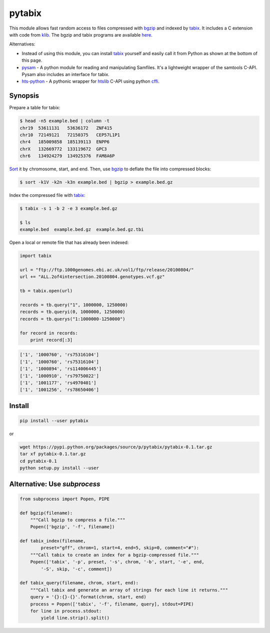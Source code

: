 pytabix
=======

This module allows fast random access to files compressed with bgzip_ and
indexed by tabix_. It includes a C extension with code from klib_. The bgzip
and tabix programs are available here_.

Alternatives: 

- Instead of using this module, you can install tabix_ yourself and
  easily call it from Python as shown at the bottom of this page.
  
- pysam_ - A python module for reading and manipulating Samfiles.
  It's a lightweight wrapper of the samtools C-API.
  Pysam also includes an interface for tabix.

- hts-python_ - A pythonic wrapper for htslib_ C-API using python cffi_.

.. _pysam: https://github.com/pysam-developers/pysam
.. _hts-python: https://github.com/brentp/hts-python
.. _htslib: https://github.com/samtools/htslib
.. _cffi: https://cffi.readthedocs.org


Synopsis
--------

Prepare a table for tabix:

.. code:: bash

    $ head -n5 example.bed | column -t
    chr19  53611131   53636172   ZNF415
    chr10  72149121   72150375   CEP57L1P1
    chr4   185009858  185139113  ENPP6
    chrX   132669772  133119672  GPC3
    chr6   134924279  134925376  FAM8A6P

Sort_ it by chromosome, start, and end. Then, use bgzip_ to
deflate the file into compressed blocks:

.. code:: bash

    $ sort -k1V -k2n -k3n example.bed | bgzip > example.bed.gz

Index the compressed file with tabix_:

.. code:: bash

    $ tabix -s 1 -b 2 -e 3 example.bed.gz
    
    $ ls
    example.bed  example.bed.gz  example.bed.gz.tbi

Open a local or remote file that has already been indexed:

.. code:: python

    import tabix

    url = "ftp://ftp.1000genomes.ebi.ac.uk/vol1/ftp/release/20100804/"
    url += "ALL.2of4intersection.20100804.genotypes.vcf.gz"

    tb = tabix.open(url)

    records = tb.query("1", 1000000, 1250000)
    records = tb.queryi(0, 1000000, 1250000)
    records = tb.querys("1:1000000-1250000")

    for record in records:
        print record[:3]

.. code:: python

    ['1', '1000760', 'rs75316104']
    ['1', '1000760', 'rs75316104']
    ['1', '1000894', 'rs114006445']
    ['1', '1000910', 'rs79750022']
    ['1', '1001177', 'rs4970401']
    ['1', '1001256', 'rs78650406']


Install
-------

.. code:: bash

    pip install --user pytabix

or

.. code:: bash

    wget https://pypi.python.org/packages/source/p/pytabix/pytabix-0.1.tar.gz
    tar xf pytabix-0.1.tar.gz
    cd pytabix-0.1
    python setup.py install --user


Alternative: Use `subprocess`
-----------------------------

.. code:: python

    from subprocess import Popen, PIPE
    
    def bgzip(filename):
        """Call bgzip to compress a file."""
        Popen(['bgzip', '-f', filename])
    
    def tabix_index(filename,
            preset="gff", chrom=1, start=4, end=5, skip=0, comment="#"):
        """Call tabix to create an index for a bgzip-compressed file."""
        Popen(['tabix', '-p', preset, '-s', chrom, '-b', start, '-e', end,
            '-S', skip, '-c', comment])
    
    def tabix_query(filename, chrom, start, end):
        """Call tabix and generate an array of strings for each line it returns."""
        query = '{}:{}-{}'.format(chrom, start, end)
        process = Popen(['tabix', '-f', filename, query], stdout=PIPE)
        for line in process.stdout:
            yield line.strip().split()


.. _bgzip: http://samtools.sourceforge.net/tabix.shtml
.. _tabix: http://samtools.sourceforge.net/tabix.shtml
.. _klib: https://github.com/jmarshall/klib
.. _here: http://sourceforge.net/projects/samtools/files/tabix/
.. _Sort: https://www.gnu.org/software/coreutils/manual/html_node/Details-about-version-sort.html#Details-about-version-sort
